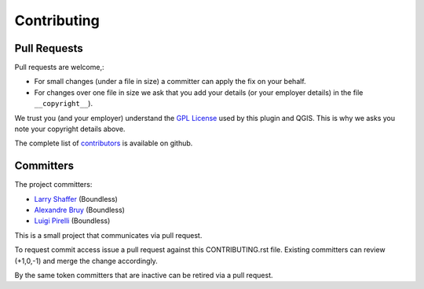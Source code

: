 Contributing
============

Pull Requests
-------------

Pull requests are welcome,:

* For small changes (under a file in size) a committer can apply the fix on your behalf.

* For changes over one file in size we ask that you add your details (or your employer details) in the file ``__copyright__``).

We trust you (and your employer) understand the `GPL License <LICENSE.txt>`_ used by this plugin and QGIS. This is why we asks you note your copyright details above.
 
The complete list of `contributors <https://github.com/boundlessgeo/qgis-geogig-plugin/network/members>`_ is available on github.

Committers
----------

The project committers:

* `Larry Shaffer <https://github.com/dakcarto>`_ (Boundless)
* `Alexandre Bruy <https://github.com/alexbruy>`_ (Boundless)
* `Luigi Pirelli <https://github.com/luipir>`_ (Boundless)

This is a small project that communicates via pull request.

To request commit access issue a pull request against this CONTRIBUTING.rst file. Existing committers can review (+1,0,-1) and merge the change accordingly.

By the same token committers that are inactive can be retired via a pull request.